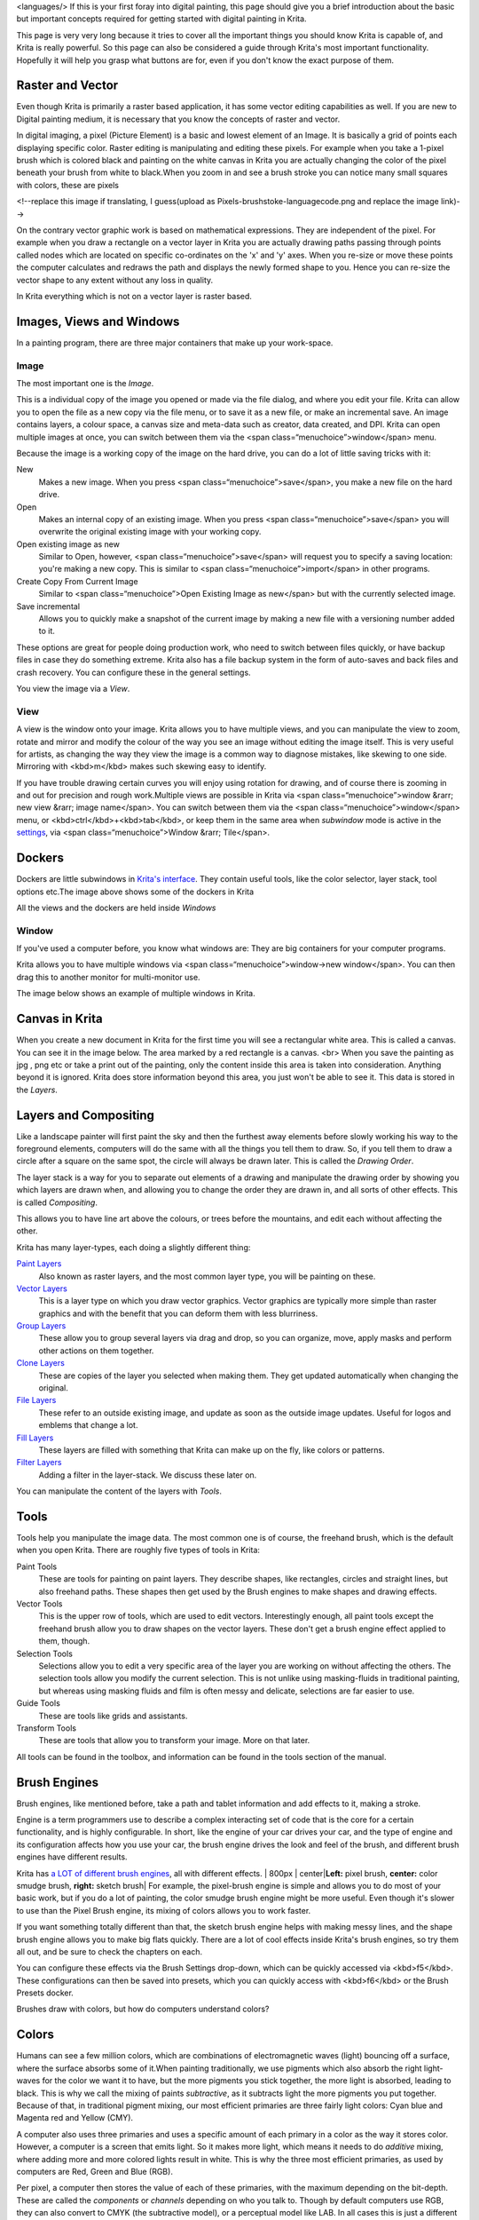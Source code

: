 <languages/> If this is your first foray into digital painting, this
page should give you a brief introduction about the basic but important
concepts required for getting started with digital painting in Krita.

This page is very very long because it tries to cover all the important
things you should know Krita is capable of, and Krita is really
powerful. So this page can also be considered a guide through Krita's
most important functionality. Hopefully it will help you grasp what
buttons are for, even if you don't know the exact purpose of them.

Raster and Vector
-----------------

Even though Krita is primarily a raster based application, it has some
vector editing capabilities as well. If you are new to Digital painting
medium, it is necessary that you know the concepts of raster and vector.

In digital imaging, a pixel (Picture Element) is a basic and lowest
element of an Image. It is basically a grid of points each displaying
specific color. Raster editing is manipulating and editing these pixels.
For example when you take a 1-pixel brush which is colored black and
painting on the white canvas in Krita you are actually changing the
color of the pixel beneath your brush from white to black.When you zoom
in and see a brush stroke you can notice many small squares with colors,
these are pixels

|Pixels-brushstroke.png|\ <!--replace this image if translating, I
guess(upload as Pixels-brushstoke-languagecode.png and replace the image
link)-->

On the contrary vector graphic work is based on mathematical
expressions. They are independent of the pixel. For example when you
draw a rectangle on a vector layer in Krita you are actually drawing
paths passing through points called nodes which are located on specific
co-ordinates on the 'x' and 'y' axes. When you re-size or move these
points the computer calculates and redraws the path and displays the
newly formed shape to you. Hence you can re-size the vector shape to any
extent without any loss in quality.

In Krita everything which is not on a vector layer is raster based.

Images, Views and Windows
-------------------------

In a painting program, there are three major containers that make up
your work-space.

Image
~~~~~

The most important one is the *Image*.

This is a individual copy of the image you opened or made via the file
dialog, and where you edit your file. Krita can allow you to open the
file as a new copy via the file menu, or to save it as a new file, or
make an incremental save. An image contains layers, a colour space, a
canvas size and meta-data such as creator, data created, and DPI. Krita
can open multiple images at once, you can switch between them via the
<span class=“menuchoice”>window</span> menu.

Because the image is a working copy of the image on the hard drive, you
can do a lot of little saving tricks with it:

New
    Makes a new image. When you press <span
    class=“menuchoice”>save</span>, you make a new file on the hard
    drive.
Open
    Makes an internal copy of an existing image. When you press <span
    class=“menuchoice”>save</span> you will overwrite the original
    existing image with your working copy.
Open existing image as new
    Similar to Open, however, <span class=“menuchoice”>save</span> will
    request you to specify a saving location: you're making a new copy.
    This is similar to <span class=“menuchoice”>import</span> in other
    programs.
Create Copy From Current Image
    Similar to <span class=“menuchoice”>Open Existing Image as
    new</span> but with the currently selected image.
Save incremental
    Allows you to quickly make a snapshot of the current image by making
    a new file with a versioning number added to it.

These options are great for people doing production work, who need to
switch between files quickly, or have backup files in case they do
something extreme. Krita also has a file backup system in the form of
auto-saves and back files and crash recovery. You can configure these in
the general settings.

You view the image via a *View*.

View
~~~~

A view is the window onto your image. Krita allows you to have multiple
views, and you can manipulate the view to zoom, rotate and mirror and
modify the colour of the way you see an image without editing the image
itself. This is very useful for artists, as changing the way they view
the image is a common way to diagnose mistakes, like skewing to one
side. Mirroring with <kbd>m</kbd> makes such skewing easy to identify.

If you have trouble drawing certain curves you will enjoy using rotation
for drawing, and of course there is zooming in and out for precision and
rough work.\ |Multiple views of the same image in Krita|\ Multiple views
are possible in Krita via <span class=“menuchoice”>window &rarr; new
view &rarr; image name</span>. You can switch between them via the <span
class=“menuchoice”>window</span> menu, or
<kbd>ctrl</kbd>+<kbd>tab</kbd>, or keep them in the same area when
*subwindow* mode is active in the
`settings <Special:myLanguage/GeneralSettings>`__, via <span
class=“menuchoice”>Window &rarr; Tile</span>.

Dockers
-------

Dockers are little subwindows in `Krita's
interface <Special:MyLanguage/Navigation>`__. They contain useful tools,
like the color selector, layer stack, tool options
etc.\ |Dockers.png|\ The image above shows some of the dockers in Krita

All the views and the dockers are held inside *Windows*

Window
~~~~~~

If you've used a computer before, you know what windows are: They are
big containers for your computer programs.

Krita allows you to have multiple windows via <span
class=“menuchoice”>window->new window</span>. You can then drag this to
another monitor for multi-monitor use.

The image below shows an example of multiple windows in
Krita.\ |Multi-window.png|

Canvas in Krita
---------------

When you create a new document in Krita for the first time you will see
a rectangular white area. This is called a canvas. You can see it in the
image below. The area marked by a red rectangle is a canvas. <br>
|Canvas-krita.png| When you save the painting as jpg , png etc or take a
print out of the painting, only the content inside this area is taken
into consideration. Anything beyond it is ignored. Krita does store
information beyond this area, you just won't be able to see it. This
data is stored in the *Layers*.

Layers and Compositing
----------------------

Like a landscape painter will first paint the sky and then the furthest
away elements before slowly working his way to the foreground elements,
computers will do the same with all the things you tell them to draw.
So, if you tell them to draw a circle after a square on the same spot,
the circle will always be drawn later. This is called the *Drawing
Order*.

The layer stack is a way for you to separate out elements of a drawing
and manipulate the drawing order by showing you which layers are drawn
when, and allowing you to change the order they are drawn in, and all
sorts of other effects. This is called *Compositing*.

This allows you to have line art above the colours, or trees before the
mountains, and edit each without affecting the other.

Krita has many layer-types, each doing a slightly different thing:

`Paint Layers <Special:MyLanguage/Paint_Layers>`__
    Also known as raster layers, and the most common layer type, you
    will be painting on these.
`Vector Layers <Special:MyLanguage/Vector_Layers>`__
    This is a layer type on which you draw vector graphics. Vector
    graphics are typically more simple than raster graphics and with the
    benefit that you can deform them with less blurriness.
`Group Layers <Special:MyLanguage/Group_Layers>`__
    These allow you to group several layers via drag and drop, so you
    can organize, move, apply masks and perform other actions on them
    together.
`Clone Layers <Special:MyLanguage/Clone_Layers>`__
    These are copies of the layer you selected when making them. They
    get updated automatically when changing the original.
`File Layers <Special:MyLanguage/File_Layers>`__
    These refer to an outside existing image, and update as soon as the
    outside image updates. Useful for logos and emblems that change a
    lot.
`Fill Layers <Special:MyLanguage/Fill_Layers>`__
    These layers are filled with something that Krita can make up on the
    fly, like colors or patterns.
`Filter Layers <Special:MyLanguage/Filter_Layers>`__
    Adding a filter in the layer-stack. We discuss these later on.

You can manipulate the content of the layers with *Tools*.

Tools
-----

Tools help you manipulate the image data. The most common one is of
course, the freehand brush, which is the default when you open Krita.
There are roughly five types of tools in Krita:

Paint Tools
    These are tools for painting on paint layers. They describe shapes,
    like rectangles, circles and straight lines, but also freehand
    paths. These shapes then get used by the Brush engines to make
    shapes and drawing effects.
Vector Tools
    This is the upper row of tools, which are used to edit vectors.
    Interestingly enough, all paint tools except the freehand brush
    allow you to draw shapes on the vector layers. These don't get a
    brush engine effect applied to them, though.
Selection Tools
    Selections allow you to edit a very specific area of the layer you
    are working on without affecting the others. The selection tools
    allow you modify the current selection. This is not unlike using
    masking-fluids in traditional painting, but whereas using masking
    fluids and film is often messy and delicate, selections are far
    easier to use.
Guide Tools
    These are tools like grids and assistants.
Transform Tools
    These are tools that allow you to transform your image. More on that
    later.

All tools can be found in the toolbox, and information can be found in
the tools section of the manual.

Brush Engines
-------------

Brush engines, like mentioned before, take a path and tablet information
and add effects to it, making a stroke.

Engine is a term programmers use to describe a complex interacting set
of code that is the core for a certain functionality, and is highly
configurable. In short, like the engine of your car drives your car, and
the type of engine and its configuration affects how you use your car,
the brush engine drives the look and feel of the brush, and different
brush engines have different results.

Krita has `a LOT of different brush
engines <Special:MyLanguage/Brush_Engines>`__, all with different
effects. | 800px \| center\|\ **Left:** pixel brush, **center:** color
smudge brush, **right:** sketch brush| For example, the pixel-brush
engine is simple and allows you to do most of your basic work, but if
you do a lot of painting, the color smudge brush engine might be more
useful. Even though it's slower to use than the Pixel Brush engine, its
mixing of colors allows you to work faster.

If you want something totally different than that, the sketch brush
engine helps with making messy lines, and the shape brush engine allows
you to make big flats quickly. There are a lot of cool effects inside
Krita's brush engines, so try them all out, and be sure to check the
chapters on each.

You can configure these effects via the Brush Settings drop-down, which
can be quickly accessed via <kbd>f5</kbd>. These configurations can then
be saved into presets, which you can quickly access with <kbd>f6</kbd>
or the Brush Presets docker.

Brushes draw with colors, but how do computers understand colors?

Colors
------

Humans can see a few million colors, which are combinations of
electromagnetic waves (light) bouncing off a surface, where the surface
absorbs some of it.\ |Subtractive CMY colors on the left and additive
RGB colors on the right. This difference means that printers benefit
from color conversion before printing|\ When painting traditionally, we
use pigments which also absorb the right light-waves for the color we
want it to have, but the more pigments you stick together, the more
light is absorbed, leading to black. This is why we call the mixing of
paints *subtractive*, as it subtracts light the more pigments you put
together. Because of that, in traditional pigment mixing, our most
efficient primaries are three fairly light colors: Cyan blue and Magenta
red and Yellow (CMY).

A computer also uses three primaries and uses a specific amount of each
primary in a color as the way it stores color. However, a computer is a
screen that emits light. So it makes more light, which means it needs to
do *additive* mixing, where adding more and more colored lights result
in white. This is why the three most efficient primaries, as used by
computers are Red, Green and Blue (RGB).

Per pixel, a computer then stores the value of each of these primaries,
with the maximum depending on the bit-depth. These are called the
*components* or *channels* depending on who you talk to. |This is the
red-channel of an image of a red rose. As you can see, the petals are
white here, indicating that those areas contain full red. The leaves are
much darker, indicating a lack of red, which is to be expected, as they
are green.|\ Though by default computers use RGB, they can also convert
to CMYK (the subtractive model), or a perceptual model like LAB. In all
cases this is just a different way of indicating how the colors relate
to each other, and each time it usually has 3 components. The exception
here is grayscale, because the computer only needs to remember how white
a color is. This is why grayscale is more efficient memory-wise.

In fact, if you look at each channel separately, they also look like
grayscale images, but instead white just means how much Red, Green or
Blue there is.

Krita has a very complex color management system, which you can read
more about `here <Special:MyLanguage/Colors>`__.

Transparency
~~~~~~~~~~~~

Just like Red, Green and Blue, the computer can also store how
transparent a pixel is. This is important for *compositing* as mentioned
before. After all, there's no point in having multiple layers if you
can't have transparency.

Transparency is stored in the same way as colors, meaning that it's also
a channel. We usually call this channel the *alpha channel* or *alpha*
for short. The reason behind this is because the letter 'α' is used to
represent it in programming.

Some older programs don't always have transparency by default. Krita is
the opposite: it doesn't understand images that don't track
transparency, and will always add a transparency channel to images. When
a given pixel is completely transparent on all layers, Krita will
instead show a checkerboard pattern, like the rose image to the left.

`Blending modes <Special:MyLanguage/Blending_Modes>`__
~~~~~~~~~~~~~~~~~~~~~~~~~~~~~~~~~~~~~~~~~~~~~~~~~~~~~~

Because colors are stored as numbers you can do maths with them. We call
this *Blending Modes* or *Compositing Modes*.

Blending modes can be done per layer or per brush stroke, and thus are
also part of the compositing of layers.

Multiply
    A commonly used blending mode is for example <span
    class=“menuchoice”>multiply</span> which multiplies the components,
    leading to darker colors. This allows you to simulate the
    subtractive mixing, and thus makes painting shadows much easier.
Addition
    Another common one is <span class=“menuchoice”>Addition</span>,
    which adds one layer's components to the other, making it perfect
    for special glow effects.
Erasing
    <span class=“menuchoice”>Erasing</span> is also a blending mode,
    which you can toggle on the brush quickly with <kbd>E</kbd>. You can
    also use it on layers. Unlike the other blending modes, this one
    only affects the alpha channel, making things more transparent.
Normal
    The <span class=“menuchoice”>normal</span> blend mode just averages
    between colors depending on how transparent the topmost color is.

Krita has 76 blending modes, each doing slightly different things. Head
over to the `Blending Modes page <Special:MyLanguage/Blending_Modes>`__
to learn more.

Because we can see channels as grayscale images, we can convert
grayscale images into channels. Like for example, we can use a grayscale
image for the transparency. We call these *Masks*.

Masks
-----

Masks are a type of sub-effect applied to a layer, usually driven by a
grayscale image.

The primary type of mask is a `transparency
mask <Special:MyLanguage/Transparency_Masks>`__, which allows you to use
a grayscale image to determine the transparency, where black makes
everything transparent and white makes the pixel fully opaque.

You can paint on masks with any of the brushes, or convert a normal
paint-layer to a mask. The big benefit of masks is that you can make
things transparent without removing the underlying pixels. Furthermore,
you can use masks to reveal or hide a whole group layer at once!

For example, we have a white ghost lady here:\ | 800px \|center|\ <!--
not sure what to do with the ghost lady images yet, for now they're
outside of the translation, maybe they'll get added in later so that you
may replace her with something else -->

But you can't really tell whether she's a ghost lady or just really
really white. If only we could give the idea that she floats... We
right-click the layer and add a transparency mask. Then, we select that
mask and draw with a black and white linear gradient so that the black
is below.\ | 800px \|center|\ Wherever the black is, there the lady now
becomes transparent, turning her into a real ghost!

The name mask comes from traditional masking fluid and film. You may
recall the earlier comparison of selections to traditional masking
fluid. Selections too are stored internally as grayscale images, and you
can save them as a local selection which is kind of like a mask, or
convert them to a transparency mask.

Filters
-------

We mentioned earlier that you can do maths with colors. But you can also
do maths with pixels, or groups of pixels or whole layers. In fact, you
can make Krita do all sorts of little operations on layers. We call
these operations *Filters*.

Examples of such operations are:

Desaturate
    This makes all the pixels turn grey.
Blur
    This averages the pixels with their neighbours, which removes sharp
    contrasts and makes the whole image look blurry.
Sharpen
    This increases the contrast between pixels that had a pretty high
    contrast to begin with.
Color to Alpha
    A popular filter which makes all of the chosen color
    transparent.\ |Different filter brushes being used on different
    parts of the image.|\ Krita has many more filters available: read
    about them `here <Special:MyLanguage/Filters>`__.

Filter Brush Engine
~~~~~~~~~~~~~~~~~~~

Because many of these operations are per pixel, Krita allows you to use
the filter as part of the `filter brush
engine <Special:MyLanguage/Filter_Brush>`__.

In most image manipulation software, these are separate tools, but Krita
has it as a brush engine, allowing much more customisation than usual.

This means you can make a brush that desaturates pixels, or a brush that
changes the hue of the pixels underneath.

Filter Layers, Filter Masks and Layerstyles
~~~~~~~~~~~~~~~~~~~~~~~~~~~~~~~~~~~~~~~~~~~

Krita also allows you to let the Filters be part of the layer stack, via
`Filter Layers <Special:MyLanguage/Filter_Layers>`__ and
`Masks <Special:MyLanguage/Filter_Masks>`__. Filter Layers affect all
the layers underneath it in the same hierarchy. Transparency and
transparency masks on Filter Layers affect where the layer is applied.

Masks, on the other hand, can affect one single layer and are driven by
a grayscale image. They will also affect all layers in a group, much
like a transparency mask.

We can use these filters to make our ghost lady look even more ethereal,
by selecting the ghost lady's layer, and then creating a clone layer. We
then right click and add a filter mask and use gaussian blur set to 10
or so pixels. The clone layer is then put behind the original layer, and
set to the blending mode **Color Dodge**, giving her a definite spooky
glow. You can keep on painting on the original layer and everything will
get updated automatically!\ | 800px \| center |\ Layer Effects or Layer
Styles are **Photoshop's** unique brand of Filter Masks that are a
little faster than regular masks, but not as versatile. They are
available by right clicking a layer and selecting 'layer style'.

Transformations
---------------

*Transformations* are kind of like filters, in that these are operations
done on the pixels of an image. We have regular image and layer wide
transformations in the image and layer top menus, so that you may
resize, flip and rotate the whole image.

We also have the `crop tool <Special:MyLanguage/Crop_Tool>`__, which
only affects the canvas size, and the `move
tool <Special:MyLanguage/Move_Tool>`__ which only moves a given layer.
However, if you want more control, Krita offers a `transform
tool <Special:MyLanguage/Krita/Manual/Tools/Transform_Tool>`__.\ | 800px
\| center|\ With this tool you can rotate and resize on the canvas, or
put it in perspective. Or you can use advanced transform tools, like the
warp, cage and liquefy, which allow you to transform by drawing custom
points or even by pretending it's a transforming brush.

`Deform brush Engine <Special:MyLanguage/DeformBrush>`__
~~~~~~~~~~~~~~~~~~~~~~~~~~~~~~~~~~~~~~~~~~~~~~~~~~~~~~~~

Like the filter brush engine, Krita also has a Deform Brush Engine,
which allows you to transform with a brush. The deform is like a much
faster version of the Liquefy transform tool mode, but in exchange, its
results are of much lower quality.\ | thumb\| 600px \| center \| Apple
transformed into a pear with liquefy on the left and deform brush on the
right. |\ Furthermore, you can't apply the deform brush as a
non-destructive mask.

`Transform Masks <Special:MyLanguage/Transformation_Masks>`__
~~~~~~~~~~~~~~~~~~~~~~~~~~~~~~~~~~~~~~~~~~~~~~~~~~~~~~~~~~~~~

Like filters, transforms can be applied as a non destructive operation
that is part of the layer stack. Unlike filter and transparency masks
however, transform masks can't be driven by a grayscale image, for
technical reasons.

You can use transform masks to deform clone and file layers as well.

Assistants, Grids and Guides
----------------------------

With all this technical stuff, you might forget that Krita is a painting
program. Like how a illustrator in real life can have all sorts of
equipment to make drawing easier, Krita also offers a variety of
tools:\ |Krita's vanishing point assistants in action|

`Grids <Special:MyLanguage/Grid_Tool>`__
    A very straightforward guiding tool which shows a grid that can be
    configured.
`Assistants <Special:MyLanguage/Assistants>`__
    Because you can hardly put a ruler against your tablet to help you
    draw, the assistants are there to help you draw concentric circles,
    perspectives, parallel lines and other easily forgotten but tricky
    to draw details. Krita allows you to snap to these via the tool
    options as well.

These guides are saved into Krita's native format, which means you can
pick up your work easily afterwards.

Customisation
-------------

This leads to the final concept: Customisation.

In addition to rearranging the dockers according to your likes, Krita
provides and saves your configurations as
`workspaces <Special:MyLanguage/Krita/Workspaces>`__. This is the button
at the top right.

You can also configure the toolbar via <span class=“menuchoice”>settings
&rarr; configure Toolbars</span>, as well as the shortcuts under both
<span class=“menuchoice”>settings &rarr; configure Shortcuts</span> and
<span class=“menuchoice”>settings &rarr; configure Krita &rarr; Canvas
Input Settings</span>.

`Category:Getting
Started{{#translation:}} <Category:Getting_Started{{#translation:}}>`__

.. |Pixels-brushstroke.png| image:: Pixels-brushstroke.png
.. |Multiple views of the same image in Krita| image:: Krita_multiple_views.png
   :width: 800px
.. |Dockers.png| image:: Dockers.png
   :width: 800px
.. |Multi-window.png| image:: Multi-window.png
   :width: 800px
.. |Canvas-krita.png| image:: Canvas-krita.png
   :width: 450px
.. | 800px \| center\|\ **Left:** pixel brush, **center:** color smudge brush, **right:** sketch brush| image:: Krita_example_differentbrushengines.png
.. |Subtractive CMY colors on the left and additive RGB colors on the right. This difference means that printers benefit from color conversion before printing| image:: Krita_basics_primaries.png
   :width: 800px
.. |This is the red-channel of an image of a red rose. As you can see, the petals are white here, indicating that those areas contain full red. The leaves are much darker, indicating a lack of red, which is to be expected, as they are green.| image:: Krita_basic_channel_rose.png
   :width: 300px
.. | 800px \|center| image:: Krita_ghostlady_1.png
.. | 800px \|center| image:: Krita_ghostlady_2.png
.. |Different filter brushes being used on different parts of the image.| image:: Krita_basic_filter_brush.png
   :width: 300px
.. | 800px \| center | image:: Krita_ghostlady_3.png
.. | 800px \| center| image:: Krita_transforms_free.png
.. | thumb\| 600px \| center \| Apple transformed into a pear with liquefy on the left and deform brush on the right. | image:: Krita_transforms_deformvsliquefy.png
.. |Krita's vanishing point assistants in action| image:: Krita_basic_assistants.png
   :width: 800px
